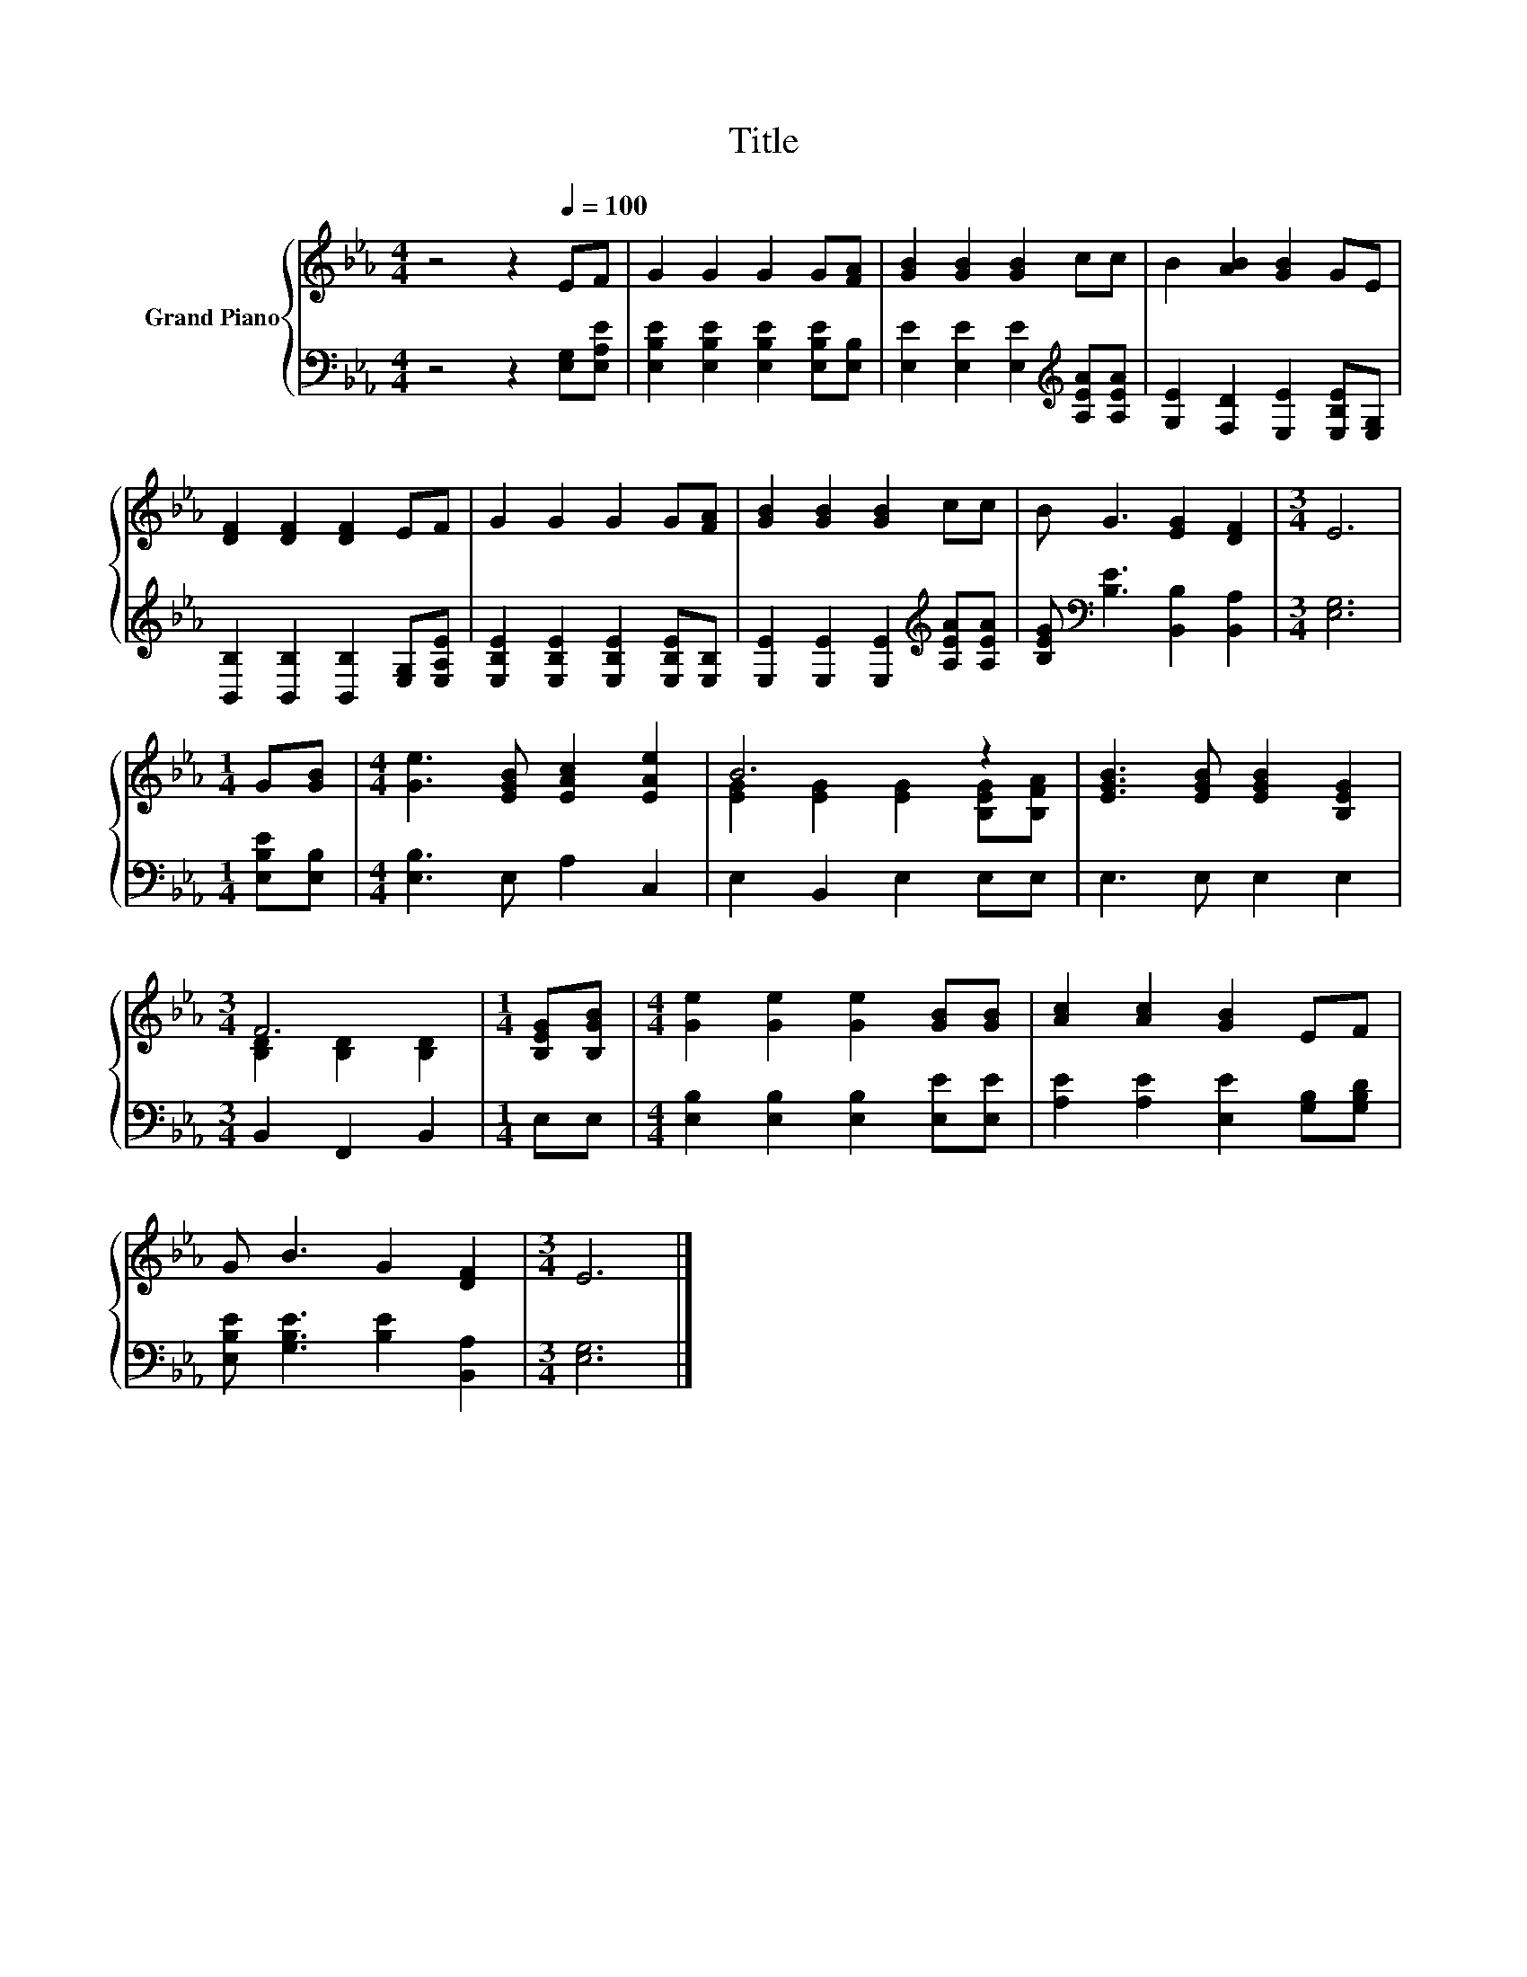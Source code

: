 X:1
T:Title
%%score { ( 1 3 ) | 2 }
L:1/8
M:4/4
K:Eb
V:1 treble nm="Grand Piano"
V:3 treble 
V:2 bass 
V:1
 z4 z2[Q:1/4=100] EF | G2 G2 G2 G[FA] | [GB]2 [GB]2 [GB]2 cc | B2 [AB]2 [GB]2 GE | %4
 [DF]2 [DF]2 [DF]2 EF | G2 G2 G2 G[FA] | [GB]2 [GB]2 [GB]2 cc | B G3 [EG]2 [DF]2 |[M:3/4] E6 | %9
[M:1/4] G[GB] |[M:4/4] [Ge]3 [EGB] [EAc]2 [EAe]2 | B6 z2 | [EGB]3 [EGB] [EGB]2 [B,EG]2 | %13
[M:3/4] F6 |[M:1/4] [B,EG][B,GB] |[M:4/4] [Ge]2 [Ge]2 [Ge]2 [GB][GB] | [Ac]2 [Ac]2 [GB]2 EF | %17
 G B3 G2 [DF]2 |[M:3/4] E6 |] %19
V:2
 z4 z2 [E,G,][E,A,E] | [E,B,E]2 [E,B,E]2 [E,B,E]2 [E,B,E][E,B,] | %2
 [E,E]2 [E,E]2 [E,E]2[K:treble] [A,EA][A,EA] | [G,E]2 [F,D]2 [E,E]2 [E,B,E][E,G,] | %4
 [B,,B,]2 [B,,B,]2 [B,,B,]2 [E,G,][E,A,E] | [E,B,E]2 [E,B,E]2 [E,B,E]2 [E,B,E][E,B,] | %6
 [E,E]2 [E,E]2 [E,E]2[K:treble] [A,EA][A,EA] | [B,EG][K:bass] [B,E]3 [B,,B,]2 [B,,A,]2 | %8
[M:3/4] [E,G,]6 |[M:1/4] [E,B,E][E,B,] |[M:4/4] [E,B,]3 E, A,2 C,2 | E,2 B,,2 E,2 E,E, | %12
 E,3 E, E,2 E,2 |[M:3/4] B,,2 F,,2 B,,2 |[M:1/4] E,E, |[M:4/4] [E,B,]2 [E,B,]2 [E,B,]2 [E,E][E,E] | %16
 [A,E]2 [A,E]2 [E,E]2 [G,B,][G,B,D] | [E,B,E] [G,B,E]3 [B,E]2 [B,,A,]2 |[M:3/4] [E,G,]6 |] %19
V:3
 x8 | x8 | x8 | x8 | x8 | x8 | x8 | x8 |[M:3/4] x6 |[M:1/4] x2 |[M:4/4] x8 | %11
 [EG]2 [EG]2 [EG]2 [B,EG][B,FA] | x8 |[M:3/4] [B,D]2 [B,D]2 [B,D]2 |[M:1/4] x2 |[M:4/4] x8 | x8 | %17
 x8 |[M:3/4] x6 |] %19

